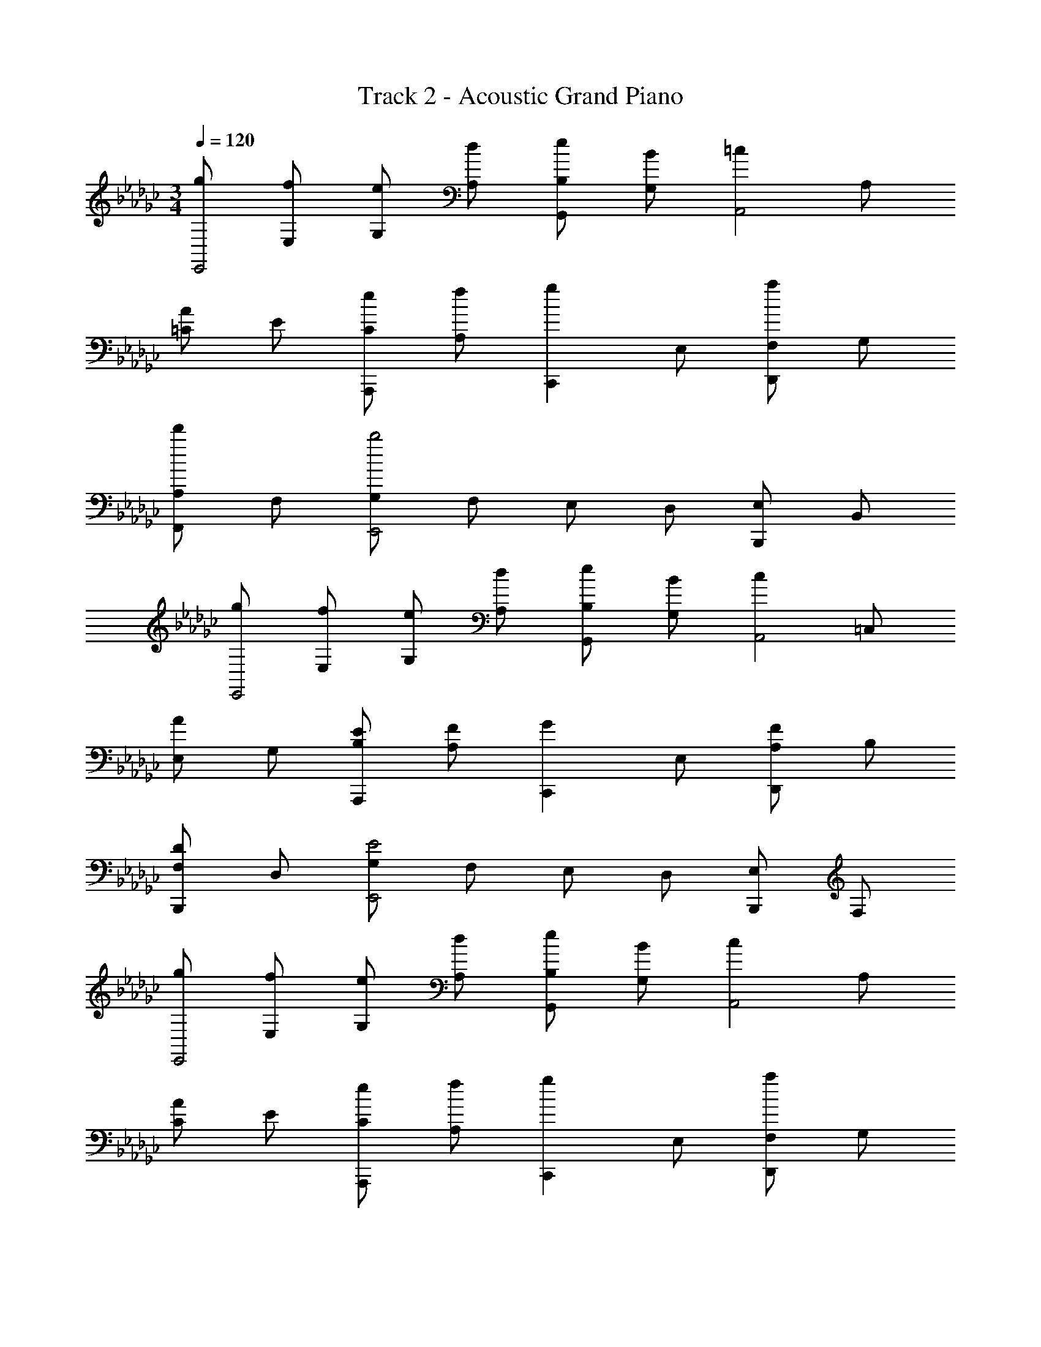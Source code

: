 X: 1
T: Track 2 - Acoustic Grand Piano
Z: ABC Generated by Starbound Composer v0.8.6
L: 1/4
M: 3/4
Q: 1/4=120
K: Gb
[g/E,,2] [f/E,/] [e/G,/] [d/A,/] [e/B,/G,,] [B/G,/] [z/=cA,,2] A,/ 
[=C/A] E/ [e/C/A,,,] [f/A,/] [z/gC,,] E,/ [F,/aD,,] G,/ 
[A,/d'F,,] F,/ [G,/b2E,,2] F,/ E,/ D,/ [E,/B,,,] B,,/ 
[g/E,,2] [f/E,/] [e/G,/] [d/A,/] [e/B,/G,,] [B/G,/] [z/cA,,2] =C,/ 
[E,/A] G,/ [E/B,/A,,,] [F/A,/] [z/GC,,] E,/ [A,/FD,,] B,/ 
[F,/DB,,,] D,/ [G,/E2E,,2] F,/ E,/ D,/ [E,/B,,,] F,/ 
[g/E,,2] [f/E,/] [e/G,/] [d/A,/] [e/B,/G,,] [B/G,/] [z/cA,,2] A,/ 
[C/A] E/ [e/C/A,,,] [f/A,/] [z/gC,,] E,/ [F,/aD,,] G,/ 
[A,/d'F,,] F,/ [G,/b2E,,2] F,/ E,/ D,/ [E,/B,,,] B,,/ 
[g/E,,2] [f/E,/] [e/G,/] [d/A,/] [e/B,/G,,] [B/G,/] [z/cA,,2] C,/ 
[E,/A] G,/ [E/B,/A,,,] [F/A,/] [z/GC,,] E,/ [A,/FD,,] B,/ 
[F,/DB,,,] D,/ [G,/E2E,,2] F,/ E,/ D,/ E,/ B,,/ 
[a/_f/_F,,2] [g/e/_C,/] [f/d/A,/] [e/_c/G,/] [d/B/B,/G,,] [f/c/A,/] [G,/eBE,,2] A,/ 
[E,/BG] F,/ [B/G/D,/E,,] [e/B/E,/] [a/f/F,,2] [g/e/C,/] [f/d/A,/] [e/c/G,/] 
[d/B/B,/D,,] [f/c/A,/] [eBG,2E,,2] z [E/B,/] [A/E/] 
[d/B/A,,,2] [=c/A/E,,/] [B/G/=C,/] [A/F/B,,/] [B/G/A,/A,,] [c/A/F,/] [E,/BGE,,2] F,/ 
[G,/EB,] F,/ [E/B,/G,/D,,] [F/D/A,/] [GEB,C,,2] [_cGE] 
[ecGB,=A,,] [A,/B,,=d3B3F3] G,/ [F,/=F,,] E,/ [=D,/B,,,] F,/ 
[a/f/_F,,2] [g/e/_C,/] [f/_d/A,/] [e/c/G,/] [d/B/B,/G,,] [f/c/A,/] [G,/eBE,,2] A,/ 
[E,/BG] F,/ [B/G/_D,/E,,] [e/B/E,/] [a/f/F,,2] [g/e/C,/] [f/d/A,/] [e/c/G,/] 
[d/B/B,/D,,] [f/c/A,/] [eBG,2E,,2] z [E/B,/] [A/E/] 
[d/B/_A,,2] [=c/A/] [B/G/] [A/F/] [B/G/] [c/A/] [BGE,,2] 
[EB,] [E/B,/G,/] [F/D/A,/] [GEB,C,,] [FDA,D,,] 
[DA,F,B,,,] [E3B,3G,3E,,3] 
